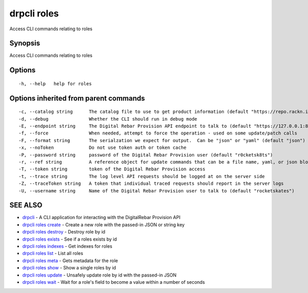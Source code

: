 drpcli roles
============

Access CLI commands relating to roles

Synopsis
--------

Access CLI commands relating to roles

Options
-------

::

      -h, --help   help for roles

Options inherited from parent commands
--------------------------------------

::

      -c, --catalog string      The catalog file to use to get product information (default "https://repo.rackn.io")
      -d, --debug               Whether the CLI should run in debug mode
      -E, --endpoint string     The Digital Rebar Provision API endpoint to talk to (default "https://127.0.0.1:8092")
      -f, --force               When needed, attempt to force the operation - used on some update/patch calls
      -F, --format string       The serialzation we expect for output.  Can be "json" or "yaml" (default "json")
      -x, --noToken             Do not use token auth or token cache
      -P, --password string     password of the Digital Rebar Provision user (default "r0cketsk8ts")
      -r, --ref string          A reference object for update commands that can be a file name, yaml, or json blob
      -T, --token string        token of the Digital Rebar Provision access
      -t, --trace string        The log level API requests should be logged at on the server side
      -Z, --traceToken string   A token that individual traced requests should report in the server logs
      -U, --username string     Name of the Digital Rebar Provision user to talk to (default "rocketskates")

SEE ALSO
--------

-  `drpcli <drpcli.html>`__ - A CLI application for interacting with the
   DigitalRebar Provision API
-  `drpcli roles create <drpcli_roles_create.html>`__ - Create a new
   role with the passed-in JSON or string key
-  `drpcli roles destroy <drpcli_roles_destroy.html>`__ - Destroy role
   by id
-  `drpcli roles exists <drpcli_roles_exists.html>`__ - See if a roles
   exists by id
-  `drpcli roles indexes <drpcli_roles_indexes.html>`__ - Get indexes
   for roles
-  `drpcli roles list <drpcli_roles_list.html>`__ - List all roles
-  `drpcli roles meta <drpcli_roles_meta.html>`__ - Gets metadata for
   the role
-  `drpcli roles show <drpcli_roles_show.html>`__ - Show a single roles
   by id
-  `drpcli roles update <drpcli_roles_update.html>`__ - Unsafely update
   role by id with the passed-in JSON
-  `drpcli roles wait <drpcli_roles_wait.html>`__ - Wait for a role's
   field to become a value within a number of seconds
